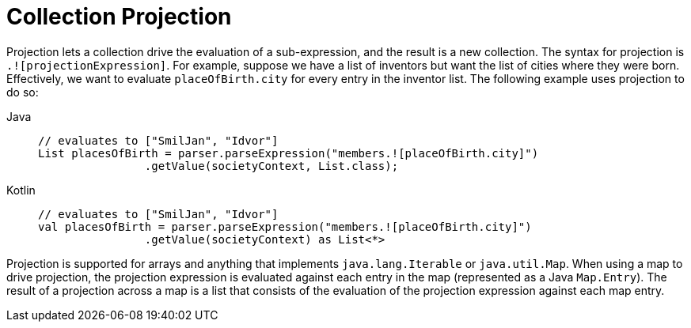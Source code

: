 [[expressions-collection-projection]]
= Collection Projection

Projection lets a collection drive the evaluation of a sub-expression, and the result is
a new collection. The syntax for projection is `.![projectionExpression]`. For example,
suppose we have a list of inventors but want the list of cities where they were born.
Effectively, we want to evaluate `placeOfBirth.city` for every entry in the inventor
list. The following example uses projection to do so:

[tabs]
======
Java::
+
[source,java,indent=0,subs="verbatim,quotes",role="primary"]
----
	// evaluates to ["SmilJan", "Idvor"]
	List placesOfBirth = parser.parseExpression("members.![placeOfBirth.city]")
			.getValue(societyContext, List.class);
----

Kotlin::
+
[source,kotlin,indent=0,subs="verbatim,quotes",role="secondary"]
----
	// evaluates to ["SmilJan", "Idvor"]
	val placesOfBirth = parser.parseExpression("members.![placeOfBirth.city]")
	 		.getValue(societyContext) as List<*>
----
======

Projection is supported for arrays and anything that implements `java.lang.Iterable` or
`java.util.Map`. When using a map to drive projection, the projection expression is
evaluated against each entry in the map (represented as a Java `Map.Entry`). The result
of a projection across a map is a list that consists of the evaluation of the projection
expression against each map entry.



